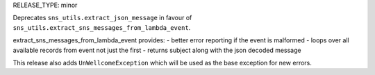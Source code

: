 RELEASE_TYPE: minor

Deprecates ``sns_utils.extract_json_message`` in favour of ``sns_utils.extract_sns_messages_from_lambda_event``.

extract_sns_messages_from_lambda_event provides:
- better error reporting if the event is malformed
- loops over all available records from event not just the first
- returns subject along with the json decoded message

This release also adds ``UnWellcomeException`` which will be used as the base exception for new errors.